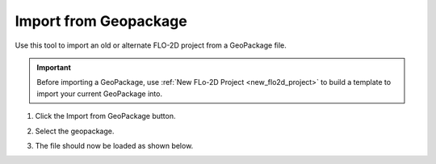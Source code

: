 Import from Geopackage
===========================

Use this tool to import an old or alternate FLO-2D project from a GeoPackage file.

.. _import_from_geopackage:

.. important:: Before importing a GeoPackage, use :ref:`New FLo-2D Project <new_flo2d_project>` to build a template to import your current GeoPackage into.
   
1. Click the
   Import from GeoPackage button.

.. image:: ../../img/Buttons/importexport009.png

2. Select the geopackage.

.. image:: ../../img/Import-Geo-Package/importageopackage2.png

3. The file should now be loaded as shown below.

.. image:: ../../img/Import-Geo-Package/importageopackage3.png
